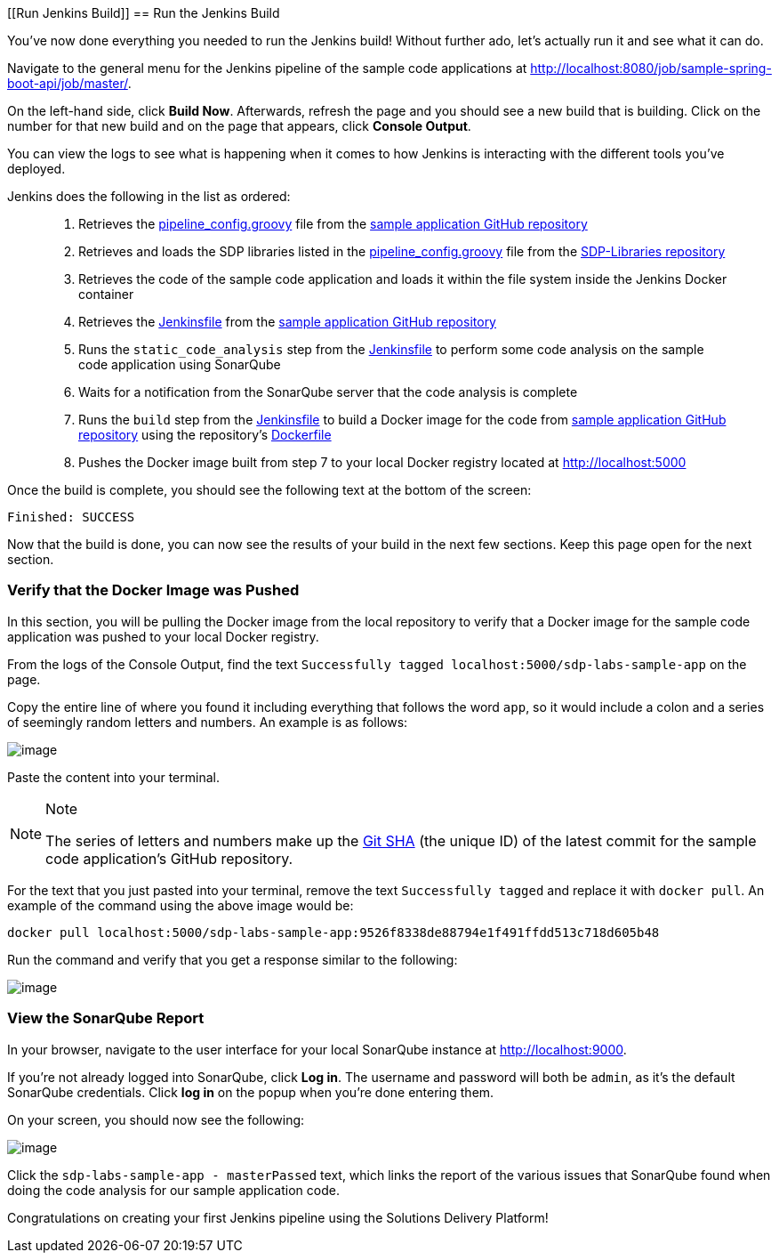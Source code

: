 [[Run Jenkins Build]]
== Run the Jenkins Build

You've now done everything you needed to run the Jenkins build! Without
further ado, let's actually run it and see what it can do.

Navigate to the general menu for the Jenkins pipeline of the sample code
applications at
http://localhost:8080/job/sample-spring-boot-api/job/master/.

On the left-hand side, click *Build Now*. Afterwards, refresh the page
and you should see a new build that is building. Click on the number for
that new build and on the page that appears, click *Console Output*.

You can view the logs to see what is happening when it comes to how
Jenkins is interacting with the different tools you've deployed.

Jenkins does the following in the list as ordered:

____
[arabic]
. Retrieves the
https://github.com/boozallen/sdp-labs-sample-app/blob/master/pipeline_config.groovy[pipeline_config.groovy]
file from the
https://github.com/boozallen/sdp-labs-sample-app.git[sample application
GitHub repository]
. Retrieves and loads the SDP libraries listed in the
https://github.com/boozallen/sdp-labs-sample-app/blob/master/pipeline_config.groovy[pipeline_config.groovy]
file from the https://github.com/boozallen/sdp-libraries[SDP-Libraries
repository]
. Retrieves the code of the sample code application and loads it within
the file system inside the Jenkins Docker container
. Retrieves the
https://github.com/boozallen/sdp-labs-sample-app/blob/master/Jenkinsfile[Jenkinsfile]
from the https://github.com/boozallen/sdp-labs-sample-app.git[sample
application GitHub repository]
. Runs the `static_code_analysis` step from the
https://github.com/boozallen/sdp-labs-sample-app/blob/master/Jenkinsfile[Jenkinsfile]
to perform some code analysis on the sample code application using
SonarQube
. Waits for a notification from the SonarQube server that the code
analysis is complete
. Runs the `build` step from the
https://github.com/boozallen/sdp-labs-sample-app/blob/master/Jenkinsfile[Jenkinsfile]
to build a Docker image for the code from
https://github.com/boozallen/sdp-labs-sample-app.git[sample application
GitHub repository] using the repository's
https://github.com/boozallen/sdp-labs-sample-app/blob/master/Dockerfile[Dockerfile]
. Pushes the Docker image built from step 7 to your local Docker
registry located at http://localhost:5000
____

Once the build is complete, you should see the following text at the
bottom of the screen:

[source,bash]
----
Finished: SUCCESS
----

Now that the build is done, you can now see the results of your build in
the next few sections. Keep this page open for the next section.

=== Verify that the Docker Image was Pushed

In this section, you will be pulling the Docker image from the local
repository to verify that a Docker image for the sample code application
was pushed to your local Docker registry.

From the logs of the Console Output, find the text
`Successfully tagged localhost:5000/sdp-labs-sample-app` on the page.

Copy the entire line of where you found it including everything that
follows the word `app`, so it would include a colon and a series of
seemingly random letters and numbers. An example is as follows:

image:../images/run-jenkins-build/docker_tag.png[image]

Paste the content into your terminal.

[NOTE]
.Note
====
The series of letters and numbers make up the
https://help.github.com/articles/github-glossary/[Git SHA] (the unique
ID) of the latest commit for the sample code application's GitHub
repository.
====
For the text that you just pasted into your terminal, remove the
text `Successfully tagged` and replace it with `docker pull`. An example
of the command using the above image would be:

[source,bash]
----
docker pull localhost:5000/sdp-labs-sample-app:9526f8338de88794e1f491ffdd513c718d605b48
----

Run the command and verify that you get a response similar to the
following:

image:../images/run-jenkins-build/docker_pull_response.png[image]

=== View the SonarQube Report

In your browser, navigate to the user interface for your local SonarQube
instance at http://localhost:9000.

If you're not already logged into SonarQube, click *Log in*. The
username and password will both be `admin`, as it's the default
SonarQube credentials. Click *log in* on the popup when you're done
entering them.

On your screen, you should now see the following:

image:../images/run-jenkins-build/sonarqube_projects.png[image]

Click the `sdp-labs-sample-app - masterPassed` text, which links the
report of the various issues that SonarQube found when doing the code
analysis for our sample application code.

Congratulations on creating your first Jenkins pipeline using the
Solutions Delivery Platform!
